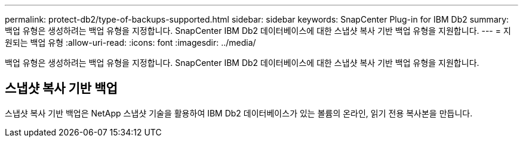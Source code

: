 ---
permalink: protect-db2/type-of-backups-supported.html 
sidebar: sidebar 
keywords: SnapCenter Plug-in for IBM Db2 
summary: 백업 유형은 생성하려는 백업 유형을 지정합니다.  SnapCenter IBM Db2 데이터베이스에 대한 스냅샷 복사 기반 백업 유형을 지원합니다. 
---
= 지원되는 백업 유형
:allow-uri-read: 
:icons: font
:imagesdir: ../media/


[role="lead"]
백업 유형은 생성하려는 백업 유형을 지정합니다.  SnapCenter IBM Db2 데이터베이스에 대한 스냅샷 복사 기반 백업 유형을 지원합니다.



== 스냅샷 복사 기반 백업

스냅샷 복사 기반 백업은 NetApp 스냅샷 기술을 활용하여 IBM Db2 데이터베이스가 있는 볼륨의 온라인, 읽기 전용 복사본을 만듭니다.
